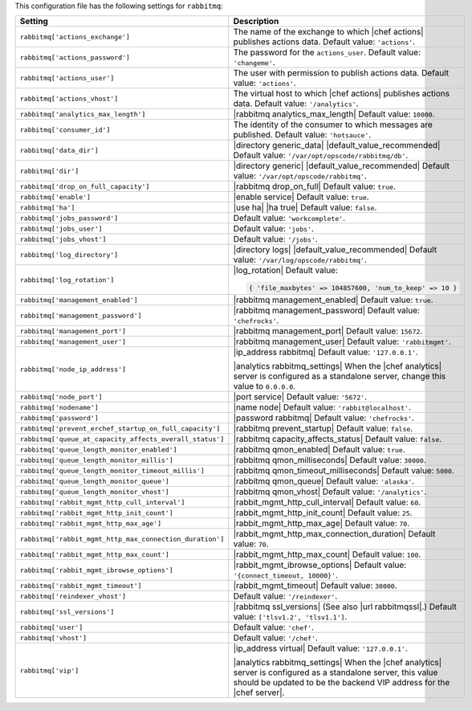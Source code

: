 .. The contents of this file are included in multiple topics.
.. This file should not be changed in a way that hinders its ability to appear in multiple documentation sets.

This configuration file has the following settings for ``rabbitmq``:

.. list-table::
   :widths: 200 300
   :header-rows: 1

   * - Setting
     - Description
   * - ``rabbitmq['actions_exchange']``
     - The name of the exchange to which |chef actions| publishes actions data. Default value: ``'actions'``.
   * - ``rabbitmq['actions_password']``
     - The password for the ``actions_user``. Default value: ``'changeme'``.
   * - ``rabbitmq['actions_user']``
     - The user with permission to publish actions data. Default value: ``'actions'``.
   * - ``rabbitmq['actions_vhost']``
     - The virtual host to which |chef actions| publishes actions data. Default value: ``'/analytics'``.
   * - ``rabbitmq['analytics_max_length']``
     - |rabbitmq analytics_max_length| Default value: ``10000``.
   * - ``rabbitmq['consumer_id']``
     - The identity of the consumer to which messages are published. Default value: ``'hotsauce'``.
   * - ``rabbitmq['data_dir']``
     - |directory generic_data| |default_value_recommended| Default value: ``'/var/opt/opscode/rabbitmq/db'``.
   * - ``rabbitmq['dir']``
     - |directory generic| |default_value_recommended| Default value: ``'/var/opt/opscode/rabbitmq'``.
   * - ``rabbitmq['drop_on_full_capacity']``
     - |rabbitmq drop_on_full| Default value: ``true``.
   * - ``rabbitmq['enable']``
     - |enable service| Default value: ``true``.
   * - ``rabbitmq['ha']``
     - |use ha| |ha true| Default value: ``false``.
   * - ``rabbitmq['jobs_password']``
     - Default value: ``'workcomplete'``.
   * - ``rabbitmq['jobs_user']``
     - Default value: ``'jobs'``.
   * - ``rabbitmq['jobs_vhost']``
     - Default value: ``'/jobs'``.
   * - ``rabbitmq['log_directory']``
     - |directory logs| |default_value_recommended| Default value: ``'/var/log/opscode/rabbitmq'``.
   * - ``rabbitmq['log_rotation']``
     - |log_rotation| Default value:

       .. code-block:: ruby

          { 'file_maxbytes' => 104857600, 'num_to_keep' => 10 }

   * - ``rabbitmq['management_enabled']``
     - |rabbitmq management_enabled| Default value: ``true``.
   * - ``rabbitmq['management_password']``
     - |rabbitmq management_password| Default value: ``'chefrocks'``.
   * - ``rabbitmq['management_port']``
     - |rabbitmq management_port| Default value: ``15672``.
   * - ``rabbitmq['management_user']``
     - |rabbitmq management_user| Default value: ``'rabbitmgmt'``.
   * - ``rabbitmq['node_ip_address']``
     - |ip_address rabbitmq| Default value: ``'127.0.0.1'``.

       |analytics rabbitmq_settings| When the |chef analytics| server is configured as a standalone server, change this value to ``0.0.0.0``.
   * - ``rabbitmq['node_port']``
     - |port service| Default value: ``'5672'``.
   * - ``rabbitmq['nodename']``
     - |name node| Default value: ``'rabbit@localhost'``.
   * - ``rabbitmq['password']``
     - |password rabbitmq| Default value: ``'chefrocks'``.
   * - ``rabbitmq['prevent_erchef_startup_on_full_capacity']``
     - |rabbitmq prevent_startup| Default value: ``false``.
   * - ``rabbitmq['queue_at_capacity_affects_overall_status']``
     - |rabbitmq capacity_affects_status| Default value: ``false``.
   * - ``rabbitmq['queue_length_monitor_enabled']``
     - |rabbitmq qmon_enabled| Default value: ``true``.
   * - ``rabbitmq['queue_length_monitor_millis']``
     - |rabbitmq qmon_milliseconds| Default value: ``30000``.
   * - ``rabbitmq['queue_length_monitor_timeout_millis']``
     - |rabbitmq qmon_timeout_milliseconds| Default value: ``5000``.
   * - ``rabbitmq['queue_length_monitor_queue']``
     - |rabbitmq qmon_queue| Default value: ``'alaska'``.
   * - ``rabbitmq['queue_length_monitor_vhost']``
     - |rabbitmq qmon_vhost| Default value: ``'/analytics'``.
   * - ``rabbitmq['rabbit_mgmt_http_cull_interval']``
     - |rabbit_mgmt_http_cull_interval| Default value: ``60``.
   * - ``rabbitmq['rabbit_mgmt_http_init_count']``
     - |rabbit_mgmt_http_init_count| Default value: ``25``.
   * - ``rabbitmq['rabbit_mgmt_http_max_age']``
     - |rabbit_mgmt_http_max_age| Default value: ``70``.
   * - ``rabbitmq['rabbit_mgmt_http_max_connection_duration']``
     - |rabbit_mgmt_http_max_connection_duration| Default value: ``70``.
   * - ``rabbitmq['rabbit_mgmt_http_max_count']``
     - |rabbit_mgmt_http_max_count| Default value: ``100``.
   * - ``rabbitmq['rabbit_mgmt_ibrowse_options']``
     - |rabbit_mgmt_ibrowse_options| Default value: ``'{connect_timeout, 10000}'``.
   * - ``rabbitmq['rabbit_mgmt_timeout']``
     - |rabbit_mgmt_timeout| Default value: ``30000``.
   * - ``rabbitmq['reindexer_vhost']``
     - Default value: ``'/reindexer'``.
   * - ``rabbitmq['ssl_versions']``
     - |rabbitmq ssl_versions| (See also |url rabbitmqssl|.) Default value: ``['tlsv1.2', 'tlsv1.1']``.
   * - ``rabbitmq['user']``
     - Default value: ``'chef'``.
   * - ``rabbitmq['vhost']``
     - Default value: ``'/chef'``.
   * - ``rabbitmq['vip']``
     - |ip_address virtual| Default value: ``'127.0.0.1'``.

       |analytics rabbitmq_settings| When the |chef analytics| server is configured as a standalone server, this value should be updated to be the backend VIP address for the |chef server|.



